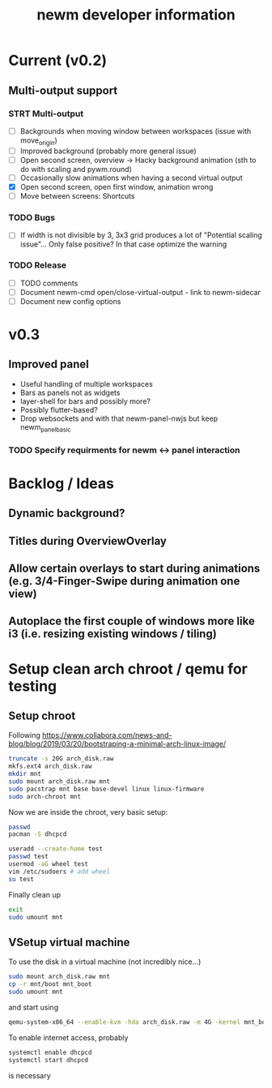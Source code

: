 #+TITLE: newm developer information

* Current (v0.2)
** Multi-output support
*** STRT Multi-output
- [ ] Backgrounds when moving window between workspaces (issue with move_origin)
- [ ] Improved background (probably more general issue)
- [ ] Open second screen, overview -> Hacky background animation (sth to do with scaling and pywm.round)
- [ ] Occasionally slow animations when having a second virtual output
- [X] Open second screen, open first window, animation wrong
- [ ] Move between screens: Shortcuts

*** TODO Bugs
- [ ] If width is not divisible by 3, 3x3 grid produces a lot of "Potential scaling issue"... Only false positive? In that case optimize the warning

*** TODO Release
- [ ] TODO comments
- [ ] Document newm-cmd open/close-virtual-output - link to newm-sidecar
- [ ] Document new config options


* v0.3
** Improved panel
- Useful handling of multiple workspaces
- Bars as panels not as widgets
- layer-shell for bars and possibly more?
- Possibly flutter-based?
- Drop websockets and with that newm-panel-nwjs but keep newm_panel_basic
*** TODO Specify requirments for newm <-> panel interaction

* Backlog / Ideas
** Dynamic background?
** Titles during OverviewOverlay
** Allow certain overlays to start during animations (e.g. 3/4-Finger-Swipe during animation one view)
** Autoplace the first couple of windows more like i3 (i.e. resizing existing windows / tiling)


* Setup clean arch chroot / qemu for testing

** Setup chroot

Following https://www.collabora.com/news-and-blog/blog/2019/03/20/bootstraping-a-minimal-arch-linux-image/

#+BEGIN_SRC sh
truncate -s 20G arch_disk.raw
mkfs.ext4 arch_disk.raw
mkdir mnt
sudo mount arch_disk.raw mnt
sudo pacstrap mnt base base-devel linux linux-firmware
sudo arch-chroot mnt
#+END_SRC

Now we are inside the chroot, very basic setup:

#+BEGIN_SRC sh
passwd
pacman -S dhcpcd

useradd --create-home test
passwd test
usermod -aG wheel test
vim /etc/sudoers # add wheel
su test
#+END_SRC

Finally clean up

#+BEGIN_SRC sh
exit
sudo umount mnt
#+END_SRC

** VSetup virtual machine

To use the disk in a virtual machine (not incredibly nice...)

#+BEGIN_SRC sh
sudo mount arch_disk.raw mnt
cp -r mnt/boot mnt_boot
sudo umount mnt
#+END_SRC

and start using

#+BEGIN_SRC sh
qemu-system-x86_64 --enable-kvm -hda arch_disk.raw -m 4G -kernel mnt_boot/vmlinuz-linux -initrd mnt_boot/initramfs-linux[-fallback].img -append "root=/dev/sda rw" -vga virtio
#+END_SRC

To enable internet access, probably

#+BEGIN_SRC sh
systemctl enable dhcpcd
systemctl start dhcpcd
#+END_SRC

is necessary
